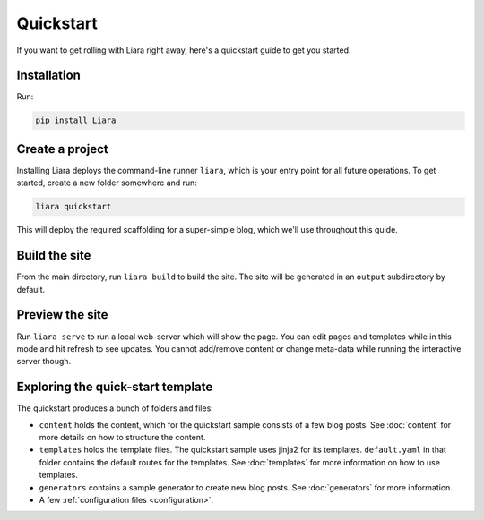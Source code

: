 Quickstart
==========

If you want to get rolling with Liara right away, here's a quickstart guide to get you started.

Installation
------------

Run:

.. code:: bash

  pip install Liara

Create a project
----------------

Installing Liara deploys the command-line runner ``liara``, which is your entry point for all future operations. To get started, create a new folder somewhere and run:

.. code:: bash

  liara quickstart

This will deploy the required scaffolding for a super-simple blog, which we'll use throughout this guide.

Build the site
--------------

From the main directory, run ``liara build`` to build the site. The site will be generated in an ``output`` subdirectory by default.

Preview the site
----------------

Run ``liara serve`` to run a local web-server which will show the page. You can edit pages and templates while in this mode and hit refresh to see updates. You cannot add/remove content or change meta-data while running the interactive server though.

Exploring the quick-start template
----------------------------------

The quickstart produces a bunch of folders and files:

* ``content`` holds the content, which for the quickstart sample consists of a few blog posts. See :doc:`content` for more details on how to structure the content.
* ``templates`` holds the template files. The quickstart sample uses jinja2 for its templates. ``default.yaml`` in that folder contains the default routes for the templates. See :doc:`templates` for more information on how to use templates.
* ``generators`` contains a sample generator to create new blog posts. See :doc:`generators` for more information.
* A few :ref:`configuration files <configuration>`.